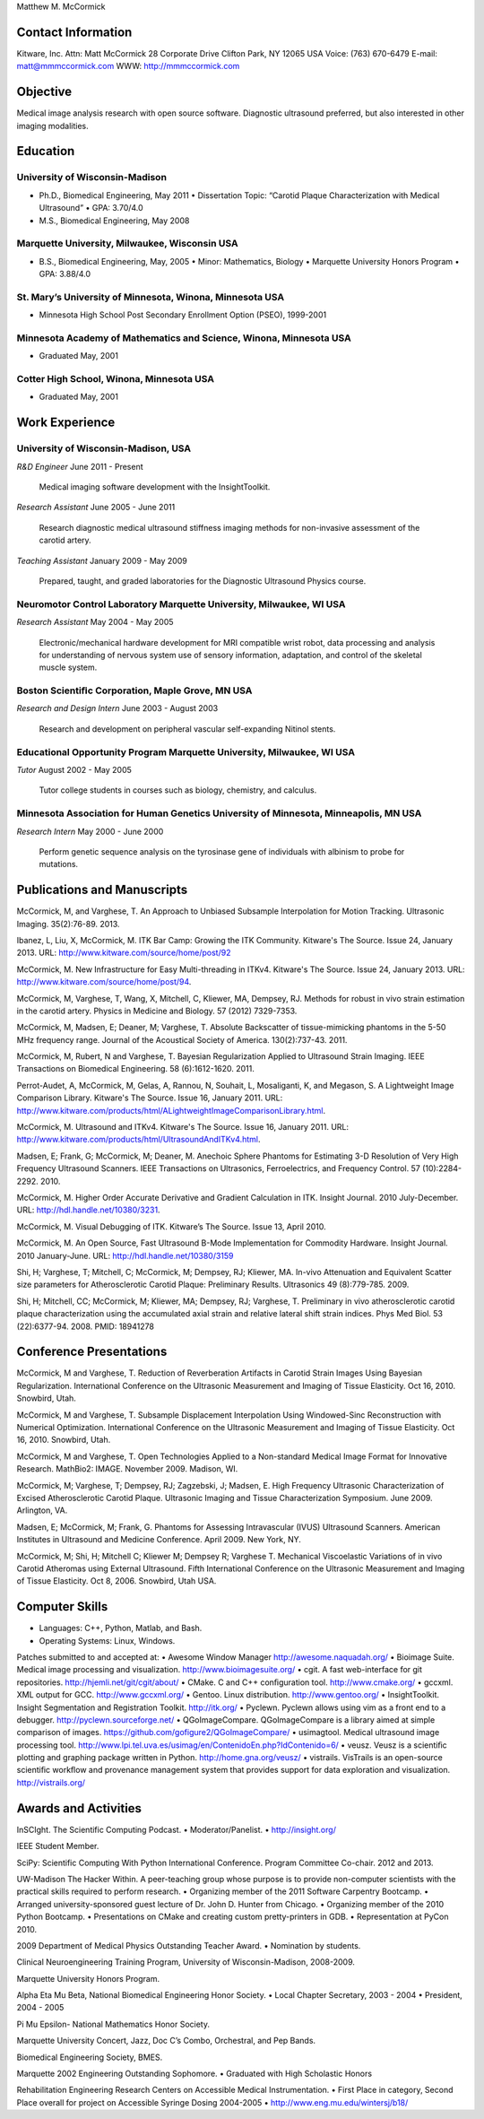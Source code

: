 Matthew M. McCormick

Contact Information
===================

Kitware, Inc.
Attn: Matt McCormick
28 Corporate Drive
Clifton Park, NY 12065 USA
Voice: (763) 670-6479
E-mail: matt@mmmccormick.com
WWW: http://mmmccormick.com


Objective
=========

Medical image analysis research with open source software. Diagnostic ultrasound
preferred, but also interested in other imaging modalities.


Education
=========

University of Wisconsin-Madison
-------------------------------

- Ph.D., Biomedical Engineering, May 2011
  • Dissertation Topic: “Carotid Plaque Characterization with Medical Ultrasound”
  • GPA: 3.70/4.0
- M.S., Biomedical Engineering, May 2008

Marquette University, Milwaukee, Wisconsin USA
----------------------------------------------

- B.S., Biomedical Engineering, May, 2005
  • Minor: Mathematics, Biology
  • Marquette University Honors Program
  • GPA: 3.88/4.0

St. Mary’s University of Minnesota, Winona, Minnesota USA
----------------------------------------------------------

- Minnesota High School Post Secondary Enrollment Option (PSEO), 1999-2001

Minnesota Academy of Mathematics and Science, Winona, Minnesota USA
-------------------------------------------------------------------

- Graduated May, 2001

Cotter High School, Winona, Minnesota USA
-----------------------------------------

- Graduated May, 2001


Work Experience
===============

University of Wisconsin-Madison, USA
------------------------------------

*R&D Engineer*       June 2011 - Present

  Medical imaging software development with the InsightToolkit.

*Research Assistant* June 2005 - June 2011

  Research diagnostic medical ultrasound stiffness imaging methods for
  non-invasive assessment of the carotid artery.

*Teaching Assistant* January 2009 - May 2009

  Prepared, taught, and graded laboratories for the Diagnostic Ultrasound
  Physics course.


Neuromotor Control Laboratory Marquette University, Milwaukee, WI USA
---------------------------------------------------------------------

*Research Assistant* May 2004 - May 2005

  Electronic/mechanical hardware development for MRI compatible wrist robot,
  data processing and analysis for understanding of nervous system use of
  sensory information, adaptation, and control of the skeletal muscle system.


Boston Scientiﬁc Corporation, Maple Grove, MN USA
--------------------------------------------------

*Research and Design Intern* June 2003 - August 2003

  Research and development on peripheral vascular self-expanding Nitinol stents.


Educational Opportunity Program Marquette University, Milwaukee, WI USA
-----------------------------------------------------------------------

*Tutor* August 2002 - May 2005

  Tutor college students in courses such as biology, chemistry, and calculus.


Minnesota Association for Human Genetics University of Minnesota, Minneapolis, MN USA
-------------------------------------------------------------------------------------

*Research Intern* May 2000 - June 2000

  Perform genetic sequence analysis on the tyrosinase gene of individuals with
  albinism to probe for mutations.


Publications and Manuscripts
============================

McCormick, M, and Varghese, T.  An Approach to Unbiased Subsample Interpolation
for Motion Tracking.  Ultrasonic Imaging.  35(2):76-89.  2013.

Ibanez, L, Liu, X, McCormick, M.  ITK Bar Camp: Growing the ITK Community.  Kitware's
The Source.  Issue 24, January 2013.  URL: http://www.kitware.com/source/home/post/92

McCormick, M.  New Infrastructure for Easy Multi-threading in ITKv4.  Kitware's
The Source.  Issue 24, January 2013.  URL: http://www.kitware.com/source/home/post/94.

McCormick, M, Varghese, T, Wang, X, Mitchell, C, Kliewer, MA, Dempsey, RJ.
Methods for robust in vivo strain estimation in the carotid artery.
Physics in Medicine and Biology. 57 (2012) 7329-7353.

McCormick, M, Madsen, E; Deaner, M; Varghese, T.  Absolute Backscatter
of tissue-mimicking phantoms in the 5-50 MHz frequency range.
Journal of the Acoustical Society of America.  130(2):737-43. 2011.

McCormick, M, Rubert, N and Varghese, T.  Bayesian Regularization Applied to
Ultrasound Strain Imaging.  IEEE Transactions on Biomedical Engineering.
58 (6):1612-1620.  2011.

Perrot-Audet, A, McCormick, M, Gelas, A, Rannou, N, Souhait, L, Mosaliganti, K,
and Megason, S.  A Lightweight Image Comparison Library.  Kitware's The Source.
Issue 16, January 2011.
URL: http://www.kitware.com/products/html/ALightweightImageComparisonLibrary.html.

McCormick, M.  Ultrasound and ITKv4.  Kitware's The Source.  Issue 16, January
2011.  URL: http://www.kitware.com/products/html/UltrasoundAndITKv4.html.

Madsen, E; Frank, G; McCormick, M; Deaner, M.  Anechoic Sphere Phantoms for
Estimating 3-D Resolution of Very High Frequency Ultrasound Scanners.
IEEE Transactions on Ultrasonics, Ferroelectrics, and Frequency Control. 57
(10):2284-2292. 2010.

McCormick, M.  Higher Order Accurate Derivative and Gradient Calculation in ITK.
Insight Journal.  2010 July-December.  URL: http://hdl.handle.net/10380/3231.

McCormick, M. Visual Debugging of ITK. Kitware’s The Source. Issue 13, April
2010.

McCormick, M. An Open Source, Fast Ultrasound B-Mode Implementation for
Commodity Hardware. Insight Journal. 2010 January-June. URL:
http://hdl.handle.net/10380/3159

Shi, H; Varghese, T; Mitchell, C; McCormick, M; Dempsey, RJ; Kliewer, MA.
In-vivo Attenuation and Equivalent Scatter size parameters for Atherosclerotic
Carotid Plaque: Preliminary Results. Ultrasonics 49 (8):779-785. 2009.

Shi, H; Mitchell, CC; McCormick, M; Kliewer, MA; Dempsey, RJ; Varghese, T.
Preliminary in vivo atherosclerotic carotid plaque characterization using the
accumulated axial strain and relative lateral shift strain indices. Phys Med
Biol. 53 (22):6377-94. 2008. PMID: 18941278


Conference Presentations
========================

McCormick, M and Varghese, T. Reduction of Reverberation Artifacts in Carotid
Strain Images Using Bayesian Regularization. International Conference on the
Ultrasonic Measurement and Imaging of Tissue Elasticity. Oct 16, 2010. Snowbird,
Utah.

McCormick, M and Varghese, T. Subsample Displacement Interpolation Using
Windowed-Sinc Reconstruction with Numerical Optimization. International
Conference on the Ultrasonic Measurement and Imaging of Tissue Elasticity. Oct
16, 2010. Snowbird, Utah.

McCormick, M and Varghese, T. Open Technologies Applied to a Non-standard
Medical Image Format for Innovative Research. MathBio2: IMAGE. November 2009.
Madison, WI.

McCormick, M; Varghese, T; Dempsey, RJ; Zagzebski, J; Madsen, E. High Frequency
Ultrasonic Characterization of Excised Atherosclerotic Carotid Plaque.
Ultrasonic Imaging and Tissue Characterization Symposium. June 2009. Arlington,
VA.

Madsen, E; McCormick, M; Frank, G. Phantoms for Assessing Intravascular (IVUS)
Ultrasound Scanners. American Institutes in Ultrasound and Medicine Conference.
April 2009. New York, NY.

McCormick, M; Shi, H; Mitchell C; Kliewer M; Dempsey R; Varghese T. Mechanical
Viscoelastic Variations of in vivo Carotid Atheromas using External Ultrasound.
Fifth International Conference on the Ultrasonic Measurement and Imaging of
Tissue Elasticity. Oct 8, 2006. Snowbird, Utah USA.


Computer Skills
===============

• Languages: C++, Python, Matlab, and Bash.
• Operating Systems: Linux, Windows.

Patches submitted to and accepted at:
• Awesome Window Manager http://awesome.naquadah.org/
• Bioimage Suite. Medical image processing and visualization. http://www.bioimagesuite.org/
• cgit. A fast web-interface for git repositories. http://hjemli.net/git/cgit/about/
• CMake. C and C++ conﬁguration tool. http://www.cmake.org/
• gccxml. XML output for GCC. http://www.gccxml.org/
• Gentoo. Linux distribution. http://www.gentoo.org/
• InsightToolkit. Insight Segmentation and Registration Toolkit. http://itk.org/
• Pyclewn. Pyclewn allows using vim as a front end to a debugger. http://pyclewn.sourceforge.net/
• QGoImageCompare.  QGoImageCompare is a library aimed at simple comparison of images.  https://github.com/gofigure2/QGoImageCompare/
• usimagtool. Medical ultrasound image processing tool. http://www.lpi.tel.uva.es/usimag/en/ContenidoEn.php?IdContenido=6/
• veusz. Veusz is a scientiﬁc plotting and graphing package written in Python. http://home.gna.org/veusz/
• vistrails. VisTrails is an open-source scientiﬁc workﬂow and provenance management system that provides support for data exploration and visualization. http://vistrails.org/


Awards and Activities
=====================

InSCIght.  The Scientific Computing Podcast.  
• Moderator/Panelist.
• http://insight.org/

IEEE Student Member.

SciPy: Scientific Computing With Python International Conference.  Program
Committee Co-chair.  2012 and 2013.

UW-Madison The Hacker Within. A peer-teaching group whose purpose is to provide
non-computer scientists with the practical skills required to perform research.
• Organizing member of the 2011 Software Carpentry Bootcamp.
• Arranged university-sponsored guest lecture of Dr. John D. Hunter from Chicago.
• Organizing member of the 2010 Python Bootcamp.
• Presentations on CMake and creating custom pretty-printers in GDB.
• Representation at PyCon 2010.

2009 Department of Medical Physics Outstanding Teacher Award.
• Nomination by students.

Clinical Neuroengineering Training Program, University of Wisconsin-Madison, 2008-2009.

Marquette University Honors Program.

Alpha Eta Mu Beta, National Biomedical Engineering Honor Society.
• Local Chapter Secretary, 2003 - 2004
• President, 2004 - 2005

Pi Mu Epsilon- National Mathematics Honor Society.

Marquette University Concert, Jazz, Doc C’s Combo, Orchestral, and Pep Bands.

Biomedical Engineering Society, BMES.

Marquette 2002 Engineering Outstanding Sophomore.
• Graduated with High Scholastic Honors

Rehabilitation Engineering Research Centers on Accessible Medical Instrumentation.
• First Place in category, Second Place overall for project on Accessible Syringe Dosing 2004-2005
• http://www.eng.mu.edu/wintersj/b18/

